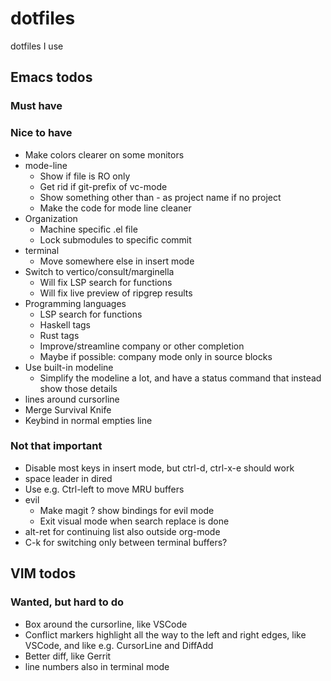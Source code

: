 
* dotfiles

dotfiles I use

** Emacs todos

*** Must have

*** Nice to have

- Make colors clearer on some monitors
- mode-line
  - Show if file is RO only
  - Get rid if git-prefix of vc-mode
  - Show something other than - as project name if no project
  - Make the code for mode line cleaner
- Organization
  - Machine specific .el file
  - Lock submodules to specific commit
- terminal
  - Move somewhere else in insert mode
- Switch to vertico/consult/marginella
  - Will fix LSP search for functions
  - Will fix live preview of ripgrep results
- Programming languages
  - LSP search for functions
  - Haskell tags
  - Rust tags
  - Improve/streamline company or other completion
  - Maybe if possible: company mode only in source blocks
- Use built-in modeline
  - Simplify the modeline a lot, and have a status command that instead show those details
- lines around cursorline
- Merge Survival Knife
- Keybind in normal empties line

*** Not that important

- Disable most keys in insert mode, but ctrl-d, ctrl-x-e should work
- space leader in dired
- Use e.g. Ctrl-left to move MRU buffers
- evil
  - Make magit ? show bindings for evil mode
  - Exit visual mode when search replace is done
- alt-ret for continuing list also outside org-mode
- C-k for switching only between terminal buffers?

** VIM todos

*** Wanted, but hard to do

- Box around the cursorline, like VSCode
- Conflict markers highlight all the way to the left and right edges, like VSCode, and like e.g. CursorLine and DiffAdd
- Better diff, like Gerrit
-  line numbers also in terminal mode
